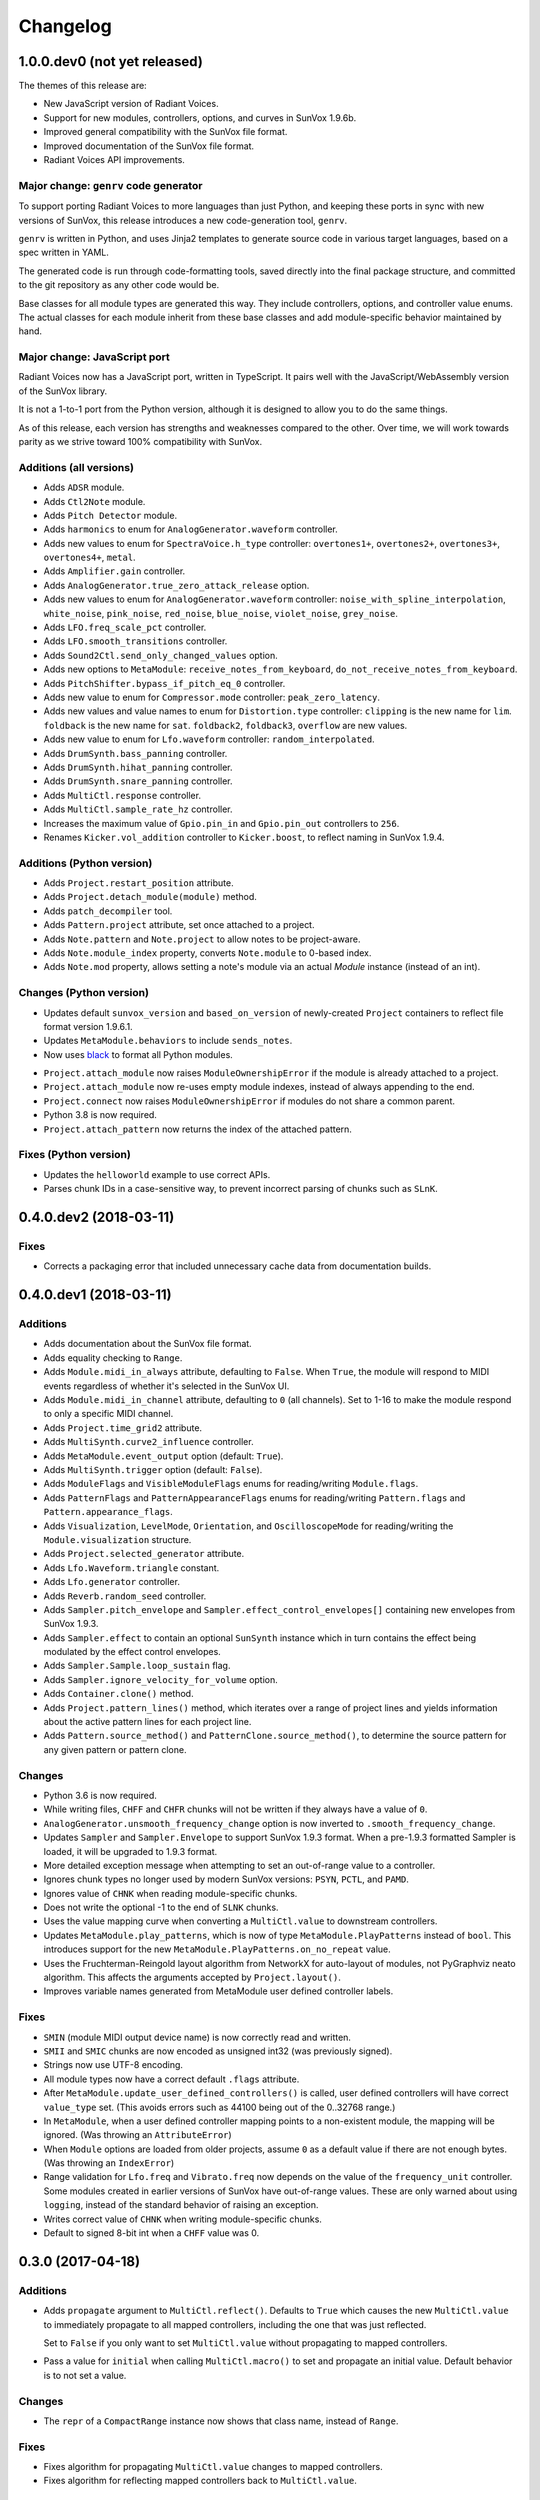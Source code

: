 Changelog
=========


1.0.0.dev0 (not yet released)
-----------------------------

The themes of this release are:

- New JavaScript version of Radiant Voices.

- Support for new modules, controllers, options, and curves in SunVox 1.9.6b.

- Improved general compatibility with the SunVox file format.

- Improved documentation of the SunVox file format.

- Radiant Voices API improvements.


Major change: ``genrv`` code generator
......................................

To support porting Radiant Voices to more languages than just Python,
and keeping these ports in sync with new versions of SunVox,
this release introduces a new code-generation tool, ``genrv``.

``genrv`` is written in Python, and uses Jinja2 templates to generate
source code in various target languages, based on a spec written in YAML.

The generated code is run through code-formatting tools,
saved directly into the final package structure,
and committed to the git repository as any other code would be.

Base classes for all module types are generated this way.
They include controllers, options, and controller value enums.
The actual classes for each module inherit from these base classes
and add module-specific behavior maintained by hand.


Major change: JavaScript port
.............................

Radiant Voices now has a JavaScript port, written in TypeScript.
It pairs well with the JavaScript/WebAssembly version of the SunVox library.

It is not a 1-to-1 port from the Python version, although
it is designed to allow you to do the same things.

As of this release, each version has strengths and weaknesses compared to the other.
Over time, we will work towards parity as we strive toward 100% compatibility with
SunVox.


Additions (all versions)
........................

- Adds ``ADSR`` module.

- Adds ``Ctl2Note`` module.

- Adds ``Pitch Detector`` module.

- Adds ``harmonics`` to enum for ``AnalogGenerator.waveform`` controller.

- Adds new values to enum for ``SpectraVoice.h_type`` controller:
  ``overtones1+``, ``overtones2+``, ``overtones3+``, ``overtones4+``, ``metal``.

- Adds ``Amplifier.gain`` controller.

- Adds ``AnalogGenerator.true_zero_attack_release`` option.

- Adds new values to enum for ``AnalogGenerator.waveform`` controller:
  ``noise_with_spline_interpolation``,
  ``white_noise``,
  ``pink_noise``,
  ``red_noise``,
  ``blue_noise``,
  ``violet_noise``,
  ``grey_noise``.

- Adds ``LFO.freq_scale_pct`` controller.

- Adds ``LFO.smooth_transitions`` controller.

- Adds ``Sound2Ctl.send_only_changed_values`` option.

- Adds new options to ``MetaModule``:
  ``receive_notes_from_keyboard``, ``do_not_receive_notes_from_keyboard``.

- Adds ``PitchShifter.bypass_if_pitch_eq_0`` controller.

- Adds new value to enum for ``Compressor.mode`` controller:
  ``peak_zero_latency``.

- Adds new values and value names to enum for ``Distortion.type`` controller:
  ``clipping`` is the new name for ``lim``.
  ``foldback`` is the new name for ``sat``.
  ``foldback2``, ``foldback3``, ``overflow`` are new values.

- Adds new value to enum for ``Lfo.waveform`` controller:
  ``random_interpolated``.

- Adds ``DrumSynth.bass_panning`` controller.

- Adds ``DrumSynth.hihat_panning`` controller.

- Adds ``DrumSynth.snare_panning`` controller.

- Adds ``MultiCtl.response`` controller.

- Adds ``MultiCtl.sample_rate_hz`` controller.

- Increases the maximum value of ``Gpio.pin_in`` and ``Gpio.pin_out``
  controllers to ``256``.

- Renames ``Kicker.vol_addition`` controller to ``Kicker.boost``,
  to reflect naming in SunVox 1.9.4.

Additions (Python version)
..........................

- Adds ``Project.restart_position`` attribute.

- Adds ``Project.detach_module(module)`` method.

- Adds ``patch_decompiler`` tool.

- Adds ``Pattern.project`` attribute, set once attached to a project.

- Adds ``Note.pattern`` and ``Note.project`` to allow notes to be project-aware.

- Adds ``Note.module_index`` property, converts ``Note.module`` to 0-based index.

- Adds ``Note.mod`` property, allows setting a note's module via an actual
  `Module` instance (instead of an int).

Changes (Python version)
........................

- Updates default ``sunvox_version`` and ``based_on_version`` of
  newly-created ``Project`` containers to reflect file format version 1.9.6.1.

- Updates ``MetaModule.behaviors`` to include ``sends_notes``.

- Now uses black_ to format all Python modules.

..  _black:
    https://black.readthedocs.io/en/stable/

- ``Project.attach_module`` now raises ``ModuleOwnershipError``
  if the module is already attached to a project.

- ``Project.attach_module`` now re-uses empty module indexes,
  instead of always appending to the end.

- ``Project.connect`` now raises ``ModuleOwnershipError`` if modules
  do not share a common parent.

- Python 3.8 is now required.

- ``Project.attach_pattern`` now returns the index of the attached pattern.

Fixes (Python version)
......................

- Updates the ``helloworld`` example to use correct APIs.

- Parses chunk IDs in a case-sensitive way, to prevent incorrect
  parsing of chunks such as ``SLnK``.


0.4.0.dev2 (2018-03-11)
-----------------------

Fixes
.....

- Corrects a packaging error that included unnecessary cache data from
  documentation builds.


0.4.0.dev1 (2018-03-11)
-----------------------

Additions
.........

- Adds documentation about the SunVox file format.

- Adds equality checking to ``Range``.

- Adds ``Module.midi_in_always`` attribute, defaulting to ``False``.
  When ``True``, the module will respond to MIDI events regardless of
  whether it's selected in the SunVox UI.

- Adds ``Module.midi_in_channel`` attribute, defaulting to ``0`` (all channels).
  Set to 1-16 to make the module respond to only a specific MIDI channel.

- Adds ``Project.time_grid2`` attribute.

- Adds ``MultiSynth.curve2_influence`` controller.

- Adds ``MetaModule.event_output`` option (default: ``True``).

- Adds ``MultiSynth.trigger`` option (default: ``False``).

- Adds ``ModuleFlags`` and ``VisibleModuleFlags`` enums for reading/writing
  ``Module.flags``.

- Adds ``PatternFlags`` and ``PatternAppearanceFlags`` enums for reading/writing
  ``Pattern.flags`` and ``Pattern.appearance_flags``.

- Adds ``Visualization``, ``LevelMode``, ``Orientation``, and ``OscilloscopeMode``
  for reading/writing the ``Module.visualization`` structure.

- Adds ``Project.selected_generator`` attribute.

- Adds ``Lfo.Waveform.triangle`` constant.

- Adds ``Lfo.generator`` controller.

- Adds ``Reverb.random_seed`` controller.

- Adds ``Sampler.pitch_envelope`` and ``Sampler.effect_control_envelopes[]``
  containing new envelopes from SunVox 1.9.3.

- Adds ``Sampler.effect`` to contain an optional ``SunSynth`` instance
  which in turn contains the effect being modulated by the
  effect control envelopes.

- Adds ``Sampler.Sample.loop_sustain`` flag.

- Adds ``Sampler.ignore_velocity_for_volume`` option.

- Adds ``Container.clone()`` method.

- Adds ``Project.pattern_lines()`` method, which iterates over a range of project lines
  and yields information about the active pattern lines for each project line.

- Adds ``Pattern.source_method()`` and ``PatternClone.source_method()``,
  to determine the source pattern for any given pattern or pattern clone.

Changes
.......

- Python 3.6 is now required.

- While writing files, ``CHFF`` and ``CHFR`` chunks will not be written
  if they always have a value of ``0``.

- ``AnalogGenerator.unsmooth_frequency_change`` option is now inverted to
  ``.smooth_frequency_change``.

- Updates ``Sampler`` and ``Sampler.Envelope`` to support SunVox 1.9.3 format.
  When a pre-1.9.3 formatted Sampler is loaded, it will be upgraded to 1.9.3 format.

- More detailed exception message when attempting to set an out-of-range value
  to a controller.

- Ignores chunk types no longer used by modern SunVox versions:
  ``PSYN``, ``PCTL``, and ``PAMD``.

- Ignores value of ``CHNK`` when reading module-specific chunks.

- Does not write the optional -1 to the end of ``SLNK`` chunks.

- Uses the value mapping curve when converting a ``MultiCtl.value``
  to downstream controllers.

- Updates ``MetaModule.play_patterns``, which is now of type
  ``MetaModule.PlayPatterns`` instead of ``bool``.
  This introduces support for the new
  ``MetaModule.PlayPatterns.on_no_repeat`` value.

- Uses the Fruchterman-Reingold layout algorithm from NetworkX
  for auto-layout of modules, not PyGraphviz neato algorithm.
  This affects the arguments accepted by ``Project.layout()``.

- Improves variable names generated from MetaModule
  user defined controller labels.

Fixes
.....

- ``SMIN`` (module MIDI output device name) is now correctly read and written.

- ``SMII`` and ``SMIC`` chunks are now encoded as unsigned int32
  (was previously signed).

- Strings now use UTF-8 encoding.

- All module types now have a correct default ``.flags`` attribute.

- After ``MetaModule.update_user_defined_controllers()`` is called,
  user defined controllers will have correct ``value_type`` set.
  (This avoids errors such as 44100 being out of the 0..32768 range.)

- In ``MetaModule``, when a user defined controller mapping points to
  a non-existent module, the mapping will be ignored.
  (Was throwing an ``AttributeError``)

- When ``Module`` options are loaded from older projects,
  assume ``0`` as a default value if there are not enough bytes.
  (Was throwing an ``IndexError``)

- Range validation for ``Lfo.freq`` and ``Vibrato.freq``
  now depends on the value of the ``frequency_unit`` controller.
  Some modules created in earlier versions of SunVox have out-of-range values.
  These are only warned about using ``logging``,
  instead of the standard behavior of raising an exception.

- Writes correct value of ``CHNK`` when writing module-specific chunks.

- Default to signed 8-bit int when a ``CHFF`` value was 0.


0.3.0 (2017-04-18)
------------------

Additions
.........

- Adds ``propagate`` argument to ``MultiCtl.reflect()``.
  Defaults to ``True`` which causes the new ``MultiCtl.value`` to
  immediately propagate to all mapped controllers,
  including the one that was just reflected.

  Set to ``False`` if you only want to set ``MultiCtl.value``
  without propagating to mapped controllers.

- Pass a value for ``initial`` when calling ``MultiCtl.macro()`` to
  set and propagate an initial value. Default behavior is to not set a value.

Changes
.......

- The ``repr`` of a ``CompactRange`` instance now shows that class name,
  instead of ``Range``.

Fixes
.....

- Fixes algorithm for propagating ``MultiCtl.value`` changes to
  mapped controllers.

- Fixes algorithm for reflecting mapped controllers back to ``MultiCtl.value``.


0.2.0 (2017-04-02)
------------------

Additions
.........

- Adds ``Controller.pattern_value()`` instance method, to map a controller's
  value to a pattern value in the range of 0x0000-0x8000.

- Adds ``ALL_NOTES`` constant to see if a ``NOTECMD`` is a note or a command.
  (Example: ``if some_note in ALL_NOTES: ...``)

- Adds ``tabular_repr()`` instance methods to ``Note`` and ``Pattern``,
  returning a tabular representation suitable for inclusion in text documents.

- Adds ``behaviors`` attribute to all module classes, describing the
  types of information each module can send and receive.

- Adds package-specific exception base classes to ``rv.errors``.

- Adds support for reading, writing, and modifying controller MIDI mappings.

- Adds a ``MultiCtl.macro()`` static method, for quickly creating a
  ``MultiCtl`` that controls several similar controllers on connected modules.

- Adds a ``MultiCtl.reflect()`` instance method, for setting a ``MultiCtl``'s
  value based on the destination controller mapped at a given index.

- Adds ``# TODO: ...`` notes to indicate unimplemented features.

- Allows property-style access to user-defined controllers on ``MetaModule``s
  using a ``u_`` prefix. For example, if there's a user-defined controller
  named "Attack", it will be accessible via the ``.u_attack`` property.

- Adds ``ArrayChunk.set_via_fn()`` method, for setting various curves using
  the output of a function.

- Adds ``DRUMNOTE``, ``BDNOTE``, ``HHNOTE``, and ``SDNOTE`` enumerations to
  ``DrumSynth`` class, providing note aliases for easier programming of
  drum sequences.

- Adds ``Pattern.set_via_fn()`` and ``.set_via_gen()`` instance methods,
  for altering a pattern based on the output of a function or generator.

Changes
.......

- Renames ``Output`` module's module group to ``"Output"``.

- When using ``Project.layout()``, default to using ``dot`` layout engine.

- Uses a direct port of SunVox's algorithm for mapping ``MultiCtl`` values
  to destination controllers.

- Uses 1.9.2.0 as SunVox version number when writing projects to files.

- Allows using separate x/y offsets and factors during ``Project.layout()``

Fixes
.....

- Uses same sharp note notation as used by SunVox (lowercase indicates sharp).

- Honor ``prog`` keyword arg when passed into ``Project.layout()`` method.

- Does not require pattern ``x`` or ``y`` to be divisible by 4.

- Assigns correct controller number to user-defined controllers on
  ``MetaModule``s.

- Corrects the max value allowed in a ``MultiSynth`` velocity/velocity curve.

- Moves ``pygraphviz`` from ``requirements/base.txt`` to ``.../tools.txt``
  to be more Windows-friendly.


0.1.1 (2016-11-09)
------------------

- Fixes upload to PyPI.


0.1.0 (2016-11-09)
------------------

- Initial release.
